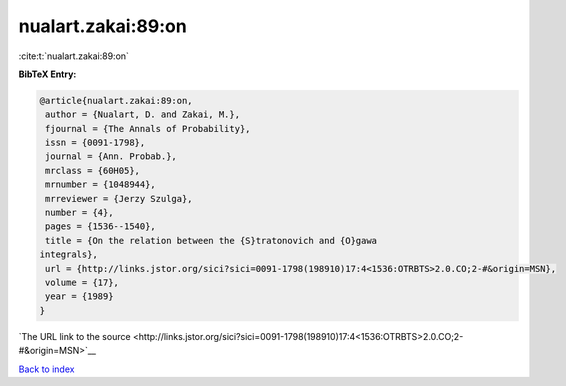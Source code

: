 nualart.zakai:89:on
===================

:cite:t:`nualart.zakai:89:on`

**BibTeX Entry:**

.. code-block:: bibtex

   @article{nualart.zakai:89:on,
    author = {Nualart, D. and Zakai, M.},
    fjournal = {The Annals of Probability},
    issn = {0091-1798},
    journal = {Ann. Probab.},
    mrclass = {60H05},
    mrnumber = {1048944},
    mrreviewer = {Jerzy Szulga},
    number = {4},
    pages = {1536--1540},
    title = {On the relation between the {S}tratonovich and {O}gawa
   integrals},
    url = {http://links.jstor.org/sici?sici=0091-1798(198910)17:4<1536:OTRBTS>2.0.CO;2-#&origin=MSN},
    volume = {17},
    year = {1989}
   }

`The URL link to the source <http://links.jstor.org/sici?sici=0091-1798(198910)17:4<1536:OTRBTS>2.0.CO;2-#&origin=MSN>`__


`Back to index <../By-Cite-Keys.html>`__

